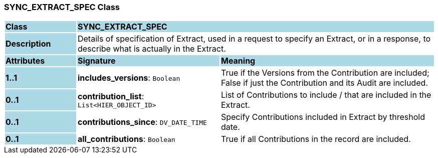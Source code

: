 === SYNC_EXTRACT_SPEC Class

[cols="^1,2,3"]
|===
|*Class*
{set:cellbgcolor:lightblue}
2+^|*SYNC_EXTRACT_SPEC*

|*Description*
{set:cellbgcolor:lightblue}
2+|Details of specification of Extract, used in a request to specify an Extract, or in a response, to describe what is actually in the Extract.
{set:cellbgcolor!}

|*Attributes*
{set:cellbgcolor:lightblue}
^|*Signature*
^|*Meaning*

|*1..1*
{set:cellbgcolor:lightblue}
|*includes_versions*: `Boolean`
{set:cellbgcolor!}
|True if the Versions from the Contribution are included; False if just the Contribution and its Audit are included.

|*0..1*
{set:cellbgcolor:lightblue}
|*contribution_list*: `List<HIER_OBJECT_ID>`
{set:cellbgcolor!}
|List of Contributions to include / that are included in the Extract.

|*0..1*
{set:cellbgcolor:lightblue}
|*contributions_since*: `DV_DATE_TIME`
{set:cellbgcolor!}
|Specify Contributions included in Extract by threshold date.

|*0..1*
{set:cellbgcolor:lightblue}
|*all_contributions*: `Boolean`
{set:cellbgcolor!}
|True if all Contributions in the record are included.
|===
